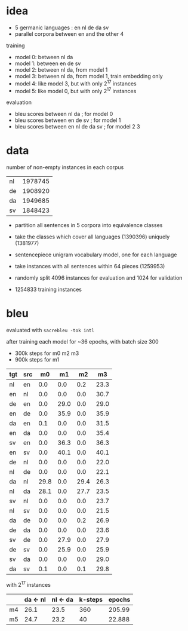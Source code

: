 * idea

- 5 germanic languages : en nl de da sv
- parallel corpora between en and the other 4

training

- model 0: between nl da
- model 1: between en de sv
- model 2: between nl da, from model 1
- model 3: between nl da, from model 1, train embedding only
- model 4: like model 3, but with only 2^17 instances
- model 5: like model 0, but with only 2^17 instances

evaluation

- bleu scores between nl da          ; for model 0
- bleu scores between en de sv       ; for model 1
- bleu scores between en nl de da sv ; for model 2 3

* data

number of non-empty instances in each corpus

| nl | 1978745 |
| de | 1908920 |
| da | 1949685 |
| sv | 1848423 |

- partition all sentences in 5 corpora into equivalence classes
- take the classes which cover all languages (1390396) uniquely (1381977)

- sentencepiece unigram vocabulary model, one for each language
- take instances with all sentences within 64 pieces (1259953)
- randomly split 4096 instances for evaluation and 1024 for validation
- 1254833 training instances

* bleu

evaluated with =sacrebleu -tok intl=

after training each model for ~36 epochs, with batch size 300
  - 300k steps for m0 m2 m3
  - 900k steps for m1

| tgt | src |   m0 |   m1 |   m2 |   m3 |
|-----+-----+------+------+------+------|
| nl  | en  |  0.0 |  0.0 |  0.2 | 23.3 |
| en  | nl  |  0.0 |  0.0 |  0.0 | 30.7 |
| de  | en  |  0.0 | 29.0 |  0.0 | 29.0 |
| en  | de  |  0.0 | 35.9 |  0.0 | 35.9 |
| da  | en  |  0.1 |  0.0 |  0.0 | 31.5 |
| en  | da  |  0.0 |  0.0 |  0.0 | 35.4 |
| sv  | en  |  0.0 | 36.3 |  0.0 | 36.3 |
| en  | sv  |  0.0 | 40.1 |  0.0 | 40.1 |
| de  | nl  |  0.0 |  0.0 |  0.0 | 22.0 |
| nl  | de  |  0.0 |  0.0 |  0.0 | 22.1 |
| da  | nl  | 29.8 |  0.0 | 29.4 | 26.3 |
| nl  | da  | 28.1 |  0.0 | 27.7 | 23.5 |
| sv  | nl  |  0.0 |  0.0 |  0.0 | 23.7 |
| nl  | sv  |  0.0 |  0.0 |  0.0 | 21.5 |
| da  | de  |  0.0 |  0.0 |  0.2 | 26.9 |
| de  | da  |  0.0 |  0.0 |  0.0 | 23.6 |
| sv  | de  |  0.0 | 27.9 |  0.0 | 27.9 |
| de  | sv  |  0.0 | 25.9 |  0.0 | 25.9 |
| sv  | da  |  0.0 |  0.0 |  0.0 | 29.0 |
| da  | sv  |  0.1 |  0.0 |  0.1 | 29.8 |

with 2^17 instances

|    | da <- nl | nl <- da | k-steps | epochs |
|----+----------+----------+---------+--------|
| m4 |     26.1 |     23.5 |     360 | 205.99 |
| m5 |     24.7 |     23.2 |      40 | 22.888 |

